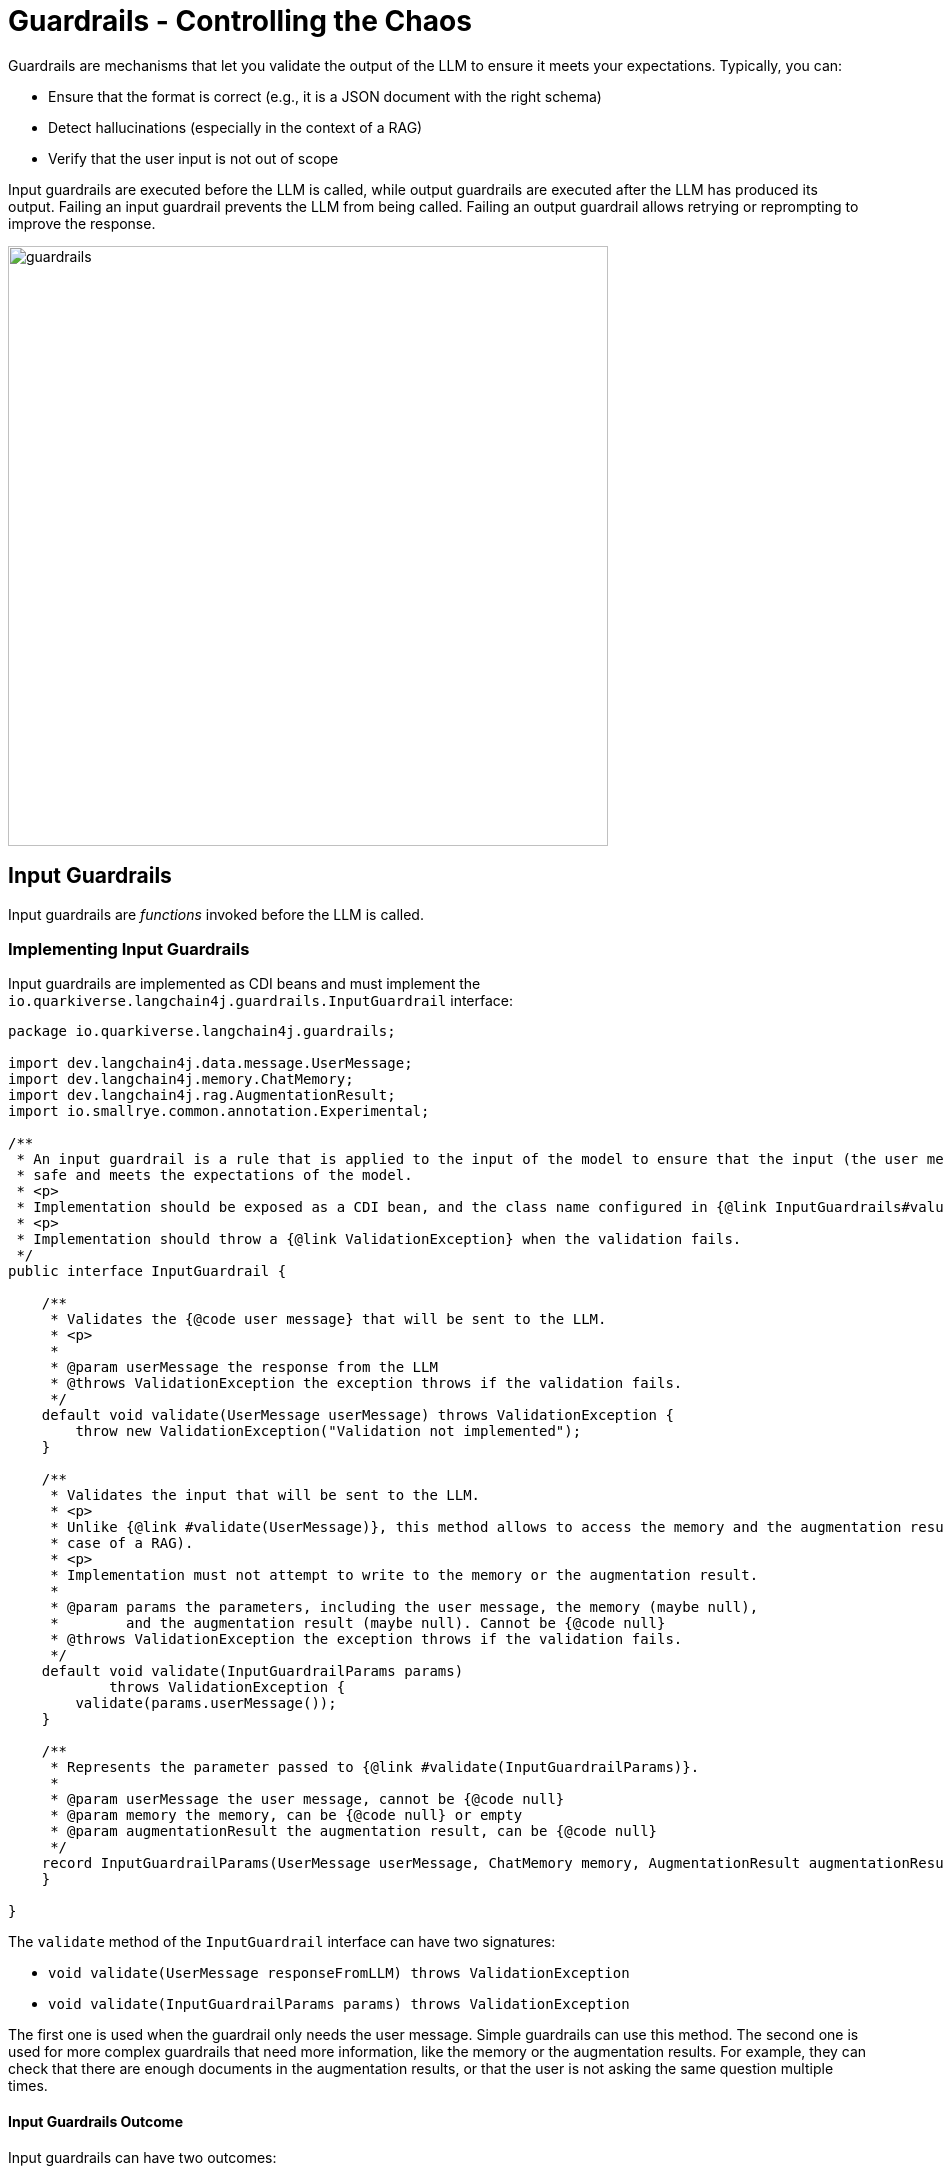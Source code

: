 = Guardrails - Controlling the Chaos

Guardrails are mechanisms that let you validate the output of the LLM to ensure it meets your expectations.
Typically, you can:

- Ensure that the format is correct (e.g., it is a JSON document with the right schema)
- Detect hallucinations (especially in the context of a RAG)
- Verify that the user input is not out of scope

Input guardrails are executed before the LLM is called, while output guardrails are executed after the LLM has produced its output.
Failing an input guardrail prevents the LLM from being called.
Failing an output guardrail allows retrying or reprompting to improve the response.

image::guardrails.png[width=600,align="center"]

== Input Guardrails

Input guardrails are _functions_ invoked before the LLM is called.

=== Implementing Input Guardrails

Input guardrails are implemented as CDI beans and must implement the `io.quarkiverse.langchain4j.guardrails.InputGuardrail` interface:

[source,java]
----
package io.quarkiverse.langchain4j.guardrails;

import dev.langchain4j.data.message.UserMessage;
import dev.langchain4j.memory.ChatMemory;
import dev.langchain4j.rag.AugmentationResult;
import io.smallrye.common.annotation.Experimental;

/**
 * An input guardrail is a rule that is applied to the input of the model to ensure that the input (the user message) is
 * safe and meets the expectations of the model.
 * <p>
 * Implementation should be exposed as a CDI bean, and the class name configured in {@link InputGuardrails#value()} annotation.
 * <p>
 * Implementation should throw a {@link ValidationException} when the validation fails.
 */
public interface InputGuardrail {

    /**
     * Validates the {@code user message} that will be sent to the LLM.
     * <p>
     *
     * @param userMessage the response from the LLM
     * @throws ValidationException the exception throws if the validation fails.
     */
    default void validate(UserMessage userMessage) throws ValidationException {
        throw new ValidationException("Validation not implemented");
    }

    /**
     * Validates the input that will be sent to the LLM.
     * <p>
     * Unlike {@link #validate(UserMessage)}, this method allows to access the memory and the augmentation result (in the
     * case of a RAG).
     * <p>
     * Implementation must not attempt to write to the memory or the augmentation result.
     *
     * @param params the parameters, including the user message, the memory (maybe null),
     *        and the augmentation result (maybe null). Cannot be {@code null}
     * @throws ValidationException the exception throws if the validation fails.
     */
    default void validate(InputGuardrailParams params)
            throws ValidationException {
        validate(params.userMessage());
    }

    /**
     * Represents the parameter passed to {@link #validate(InputGuardrailParams)}.
     *
     * @param userMessage the user message, cannot be {@code null}
     * @param memory the memory, can be {@code null} or empty
     * @param augmentationResult the augmentation result, can be {@code null}
     */
    record InputGuardrailParams(UserMessage userMessage, ChatMemory memory, AugmentationResult augmentationResult) {
    }

}

----

The `validate` method of the `InputGuardrail` interface can have two signatures:

- `void validate(UserMessage responseFromLLM) throws ValidationException`
- `void validate(InputGuardrailParams params) throws ValidationException`

The first one is used when the guardrail only needs the user message.
Simple guardrails can use this method.
The second one is used for more complex guardrails that need more information, like the memory or the augmentation results.
For example, they can check that there are enough documents in the augmentation results, or that the user is not asking the same question multiple times.

==== Input Guardrails Outcome

Input guardrails can have two outcomes:

- _pass_ - The input is valid, the next guardrail is executed, and if the last guardrail passes, the LLM is called.
- _fail_ - The input is invalid, the next guardrail is **not** executed, and the error is rethrown. The LLM is not called.

A `validate` method completing successfully is considered a pass.
A `validate` method throwing an `Exception` is considered a fail.

==== Input Guardrails Scopes

Input guardrails are CDI beans.
They can be in any CDI scope, including request scope, application scope, or session scope.

The scope of the guardrail is important as it defines the lifecycle of the guardrail, especially when the guardrail is stateful.

=== Declaring Input Guardrails

Input guardrails are declared on the AI Service interface.
You can declare output guardrails in two ways:

- By annotating the AI Service interface with `@InputGuardrails` and listing the guardrails - these guardrails will be applied to all the methods of the AI Service.
- By annotating the method of the AI Service with `@InputGuardrails` and listing the guardrails - these guardrails will be applied to this method only.

NOTE: Method guardrails take precedence over class guardrails.

Here is an example of an AI Service interface with input guardrails:

[source,java]
----
import dev.langchain4j.service.SystemMessage;
import io.quarkiverse.langchain4j.RegisterAiService;
import io.quarkiverse.langchain4j.guardrails.OutputGuardrails;
import jakarta.enterprise.context.SessionScoped;

@RegisterAiService(retrievalAugmentor = Retriever.class)
@SystemMessage("""
    You are Mona, a chatbot answering questions about a museum. Be polite, concise, and helpful.
""")
@SessionScoped
public interface ChatBot {

    @InputGuardrails(InScopeGuard.class)
    String chat(String question);

}
----

==== Input Guardrail Chain

You can declare multiple guardrails.
In this case, a chain is created, and the guardrails are executed in the order they are declared.
Thus, the order of the guardrails is important.

[source,java]
----
@RegisterAiService
@SystemMessage("""
    You are simulating fights between a superhero and a supervillain.
""")
public interface Simulator {

    @UserMessage("""
        Simulate a fight between:
        - a hero: {hero}
        - a villain: {villain}
    """)
    @InputGuardrails({VerifyHeroFormat.class, VerifyVillainFormat.class})
    FightResult fight(Hero hero, Villain villain);

}
----

In this example, the `VerifyHeroFormat` is executed first to check that the passed hero is valid
Then, the `VerifyVillainFormat` is executed to check that the villain is valid.

If the `VerifyHeroFormat` fails, the `VerifyVillainFormat` is not executed.

== Output Guardrails

Output guardrails are _functions_ invoked once the LLM has produced its output.

=== Implementing Output Guardrails

Output guardrails are implemented as CDI beans and must implement the `io.quarkiverse.langchain4j.guardrails.OutputGuardrail` interface:

[source,java]
----
package io.quarkiverse.langchain4j.guardrails;

import dev.langchain4j.data.message.AiMessage;
import dev.langchain4j.memory.ChatMemory;
import dev.langchain4j.rag.AugmentationResult;

/**
 * A guardrail is a rule that is applied to the output of the model to ensure that the output is safe and meets the
 * expectations.
 * <p>
 * Implementation should be exposed as a CDI bean, and the class name configured in {@link OutputGuardrails#value()} annotation.
 * <p>
 * Implementation should throw a {@link ValidationException} when the validation fails. The exception can indicate whether the
 * request should be retried and provide a {@code reprompt} message.
 * In the case of reprompting, the reprompt message is added to the LLM context and the request is retried.
 * <p>
 * The maximum number of retries is configurable using {@code quarkus.langchain4j.guardrails.max-retries}, defaulting to 3.
 */
public interface OutputGuardrail {

    /**
     * Validates the response from the LLM.
     * <p>
     * If the validation fails with an exception that is not a {@link ValidationException}, no retry will be attempted.
     *
     * @param responseFromLLM the response from the LLM
     * @throws ValidationException the exception throws if the validation fails.
     */
    default void validate(AiMessage responseFromLLM) throws ValidationException {
        throw new ValidationException("Validation not implemented", false, null);
    }

    /**
     * Validates the response from the LLM.
     * <p>
     * Unlike {@link #validate(AiMessage)}, this method allows to access the memory and the augmentation result (in the
     * case of a RAG).
     * <p>
     * If the validation fails with an exception that is not a {@link ValidationException}, no retry will be attempted.
     * <p>
     * Implementation must not attempt to write to the memory or the augmentation result.
     *
     * @param params the parameters, including the response from the LLM, the memory (maybe null),
     *        and the augmentation result (maybe null). Cannot be {@code null}
     * @throws ValidationException the exception throws if the validation fails.
     */
    default void validate(OutputGuardrailParams params)
            throws ValidationException {
        validate(params.responseFromLLM());
    }

    /**
     * Represents the parameter passed to {@link #validate(OutputGuardrailParams)}.
     *
     * @param responseFromLLM the response from the LLM
     * @param memory the memory, can be {@code null} or empty
     * @param augmentationResult the augmentation result, can be {@code null}
     */
    record OutputGuardrailParams(AiMessage responseFromLLM, ChatMemory memory, AugmentationResult augmentationResult) {
    }

}

----

The `validate` method of the `OutputGuardrail` interface can have two signatures:

- `void validate(AiMessage responseFromLLM) throws ValidationException`
- `void validate(OutputGuardrailParams params) throws ValidationException`

The first one is used when the guardrail only needs the output of the LLM.
Simple guardrails can use this method.
For example, here is an output guardrail that checks that the output is a JSON document:

[source,java]
----
import com.fasterxml.jackson.databind.ObjectMapper;
import dev.langchain4j.data.message.AiMessage;
import io.quarkiverse.langchain4j.guardrails.OutputGuardrail;
import jakarta.enterprise.context.ApplicationScoped;
import jakarta.inject.Inject;

@ApplicationScoped
public class JsonGuardrail implements OutputGuardrail {

    @Inject
    ObjectMapper mapper;

    @Override
    public void validate(AiMessage responseFromLLM) throws ValidationException {
        try {
            mapper.readTree(responseFromLLM.text());
        } catch (Exception e) {
            throw new ValidationException("Invalid JSON", true, "Make sure you return a valid JSON object");
        }
    }

}
----

The second signature is used when the guardrail needs more information, like the augmentation results or the memory.
Note that the guardrail cannot modify the memory or the augmentation results.
The <<_detecting_hallucinations_in_the_rag_context>> section gives an example of guardrail using the augmented results.

==== Output Guardrails Outcome

Output guardrails can have four outcomes:

- _pass_ - The output is valid, the next guardrail is executed, and if the last guardrail passes, the output is returned to the caller.
- _fail_ - The output is invalid, the next guardrail is **not** executed, and the error is rethrown.
- _fail with retry_ - The output is invalid, the next guardrail is **not** executed, and the LLM is called again with the **same** prompt.
- _fail with reprompt_ - The output is invalid, the next guardrail is **not** executed, and the LLM is called again with a **new** prompt.

A `validate` method completing successfully is considered a pass.
A `validate` method throwing an `Exception` is considered a fail.
If that exception is a `io.quarkiverse.langchain4j.guardrails.OutputGuardrail.ValidationException` exception, then the guardrail can specify whether the LLM should be retried or reprompted.

[source,java]
----
// Retry - The LLM is called again with the same prompt and context
// The guardrails will be called again with the new output
throw new ValidationException("Invalid JSON", true, null);

// Retry with reprompt - The LLM is called again with a new prompt and context
// A new user message is added to the LLM context (memory), and the LLM is called again with this new context.
// The guardrails will be called again with the new output
throw new ValidationException("Invalid JSON", true, "Make sure you return a valid JSON object");
----

IMPORTANT: _Reprompting_ requires the `retry` parameter to be set to `true` in the `ValidationException` constructor.

By default, Quarkus Langchain4J will limit the number of retries to 3.
This is configurable using the `quarkus.langchain4j.guardrails.max-retries` configuration property:

[source,properties]
----
quarkus.langchain4j.guardrails.max-retries=5
----

NOTE: Setting `quarkus.langchain4j.guardrails.max-retries` to 0 disables retries.

==== Output Guardrails Scopes

Output guardrails are CDI beans.
They can be in any CDI scope, including request scope, application scope, or session scope.

The scope of the guardrail is important as it defines the lifecycle of the guardrail, especially when the guardrail is stateful.

IMPORTANT: You cannot use **output** guardrails on AI service method returning a `Multi`.
This is because it would require accumulating the items from the stream before calling the guardrails.
This would go against the idea of streaming the results.

=== Declaring Output Guardrails

Output guardrails are declared on the AI Service interface. You can declare output guardrails in two ways:

- By annotating the AI Service interface with `@OutputGuardrails` and listing the guardrails - these guardrails will be applied to all the methods of the AI Service.
- By annotating the method of the AI Service with `@OutputGuardrails` and listing the guardrails - these guardrails will be applied to this method only.

NOTE: Method guardrails take precedence over class guardrails.

Here is an example of an AI Service interface with output guardrails:

[source,java]
----
import dev.langchain4j.service.SystemMessage;
import io.quarkiverse.langchain4j.RegisterAiService;
import io.quarkiverse.langchain4j.guardrails.OutputGuardrails;
import jakarta.enterprise.context.SessionScoped;

@RegisterAiService(retrievalAugmentor = Retriever.class)
@SystemMessage("""
    You are Mona, a chatbot answering questions about a museum. Be polite, concise, and helpful.
""")
@SessionScoped
public interface ChatBot {

    @OutputGuardrails(HallucinationGuard.class)
    String chat(String question);

}
----

==== Output Guardrail Chain

You can declare multiple guardrails.
In this case, a chain is created, and the guardrails are executed in the order they are declared.
Thus, the order of the guardrails is important.

Typically, it's a good idea to have a guardrail that checks the format of the output first, and then a guardrail that checks the content.

[source,java]
----
@RegisterAiService
@SystemMessage("""
    You are simulating fights between a superhero and a supervillain.
""")
public interface Simulator {

    @UserMessage("""
        Simulate a fight between:
        - a hero: {hero}
        - a villain: {villain}
    """)
    @OutputGuardrails({JsonGuardrail.class, ConsistentStoryGuardrail.class})
    FightResult fight(Hero hero, Villain villain);

}
----

In this example, the `JsonGuardrail` is executed first to check that the output is a valid JSON document.
Then, the `ConsistentStoryGuardrail` is executed to check that the story is consistent.

If the `JsonGuardrail` fails, the `ConsistentStoryGuardrail` is not executed.
However, if the `ConsistentStoryGuardrail` fails with a retry or reprompt, the `JsonGuardrail` is executed again with the new response.

[#_detecting_hallucinations_in_the_rag_context]
=== Detecting Hallucinations in the RAG Context

This section is an example of how to implement a guardrail that detects hallucinations in the context of a RAG.
The idea is to check that the output of the LLM is consistent with the augmentation results.

[source,java]
----
package me.escoffier.langchain4j.nomic;

import dev.langchain4j.data.embedding.Embedding;
import dev.langchain4j.model.output.Response;
import dev.langchain4j.rag.content.Content;
import io.quarkiverse.langchain4j.guardrails.OutputGuardrail;
import io.quarkus.logging.Log;
import jakarta.enterprise.context.ApplicationScoped;
import jakarta.inject.Inject;
import org.eclipse.microprofile.config.inject.ConfigProperty;

@ApplicationScoped
public class HallucinationGuard implements OutputGuardrail {

    @Inject
    NomicEmbeddingV1 embedding;

    @ConfigProperty(name = "hallucination.threshold", defaultValue = "0.7")
    double threshold;

    @Override
    public void validate(OutputGuardrailParams params) throws ValidationException {
        Response<Embedding> embeddingOfTheResponse = embedding.embed(params.responseFromLLM().text());
        if (params.augmentationResult() == null || params.augmentationResult().contents().isEmpty()) {
            Log.info("No content to validate against");
            return;
        }
        float[] vectorOfTheResponse = embeddingOfTheResponse.content().vector();
        for (Content content : params.augmentationResult().contents()) {
            Response<Embedding> embeddingOfTheContent = embedding.embed(content.textSegment());
            float[] vectorOfTheContent = embeddingOfTheContent.content().vector();
            double distance = cosineDistance(vectorOfTheResponse, vectorOfTheContent);
            if (distance < threshold) {
                Log.info("Passed hallucination guardrail: " + distance);
                return;
            }
        }

        throw new ValidationException("Hallucination detected", true, "Make sure you use the given documents to produce the response");
    }

    public static double cosineDistance(float[] vector1, float[] vector2) {
        double dotProduct = 0.0;
        double normA = 0.0;
        double normB = 0.0;

        for (int i = 0; i < vector1.length; i++) {
            dotProduct += vector1[i] * vector2[i];
            normA += Math.pow(vector1[i], 2);
            normB += Math.pow(vector2[i], 2);
        }

        double cosineSimilarity = dotProduct / (Math.sqrt(normA) * Math.sqrt(normB));
        return 1.0 - cosineSimilarity;
    }
}
----